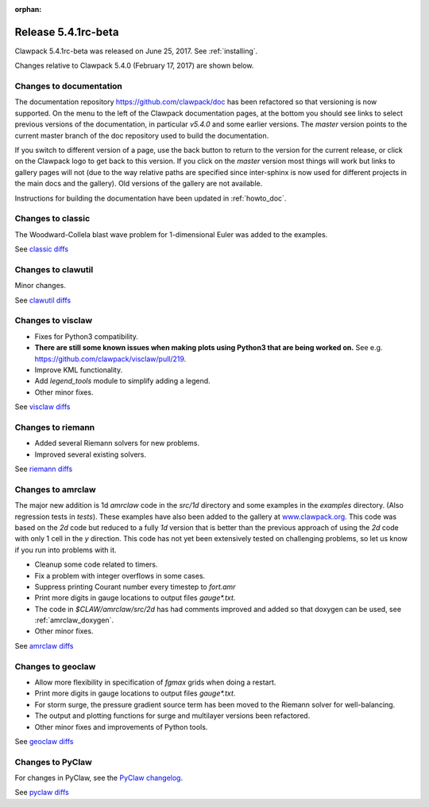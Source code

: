 :orphan:


.. comment: Change master to v5.4.1 in github links below once release is tagged

.. _release_5_4_1:

==========================
Release 5.4.1rc-beta
==========================


Clawpack 5.4.1rc-beta was released on June 25, 2017.  See :ref:`installing`.

Changes relative to Clawpack 5.4.0 (February 17, 2017) are shown below.

Changes to documentation
------------------------

The documentation repository https://github.com/clawpack/doc has been refactored so that versioning is now supported.  On the menu to the left of the Clawpack documentation pages, at the bottom you should see links to select previous versions of the documentation, in particular `v5.4.0` and some earlier versions.  The `master` version points to the current master branch of the doc repository used to build the documentation.

If you switch to different version of a page, use the back button to return to the version for the current release, or click on the Clawpack logo to get back to this version.  If you click on the `master` version most things will work but links to gallery pages will not (due to the way relative paths are specified since inter-sphinx is now used for different projects in the main docs and the gallery).  Old versions of the gallery are not available.

Instructions for building the documentation have been updated in :ref:`howto_doc`.


Changes to classic
------------------

The Woodward-Collela blast wave problem for 1-dimensional Euler was added to the examples.

See `classic diffs
<https://github.com/clawpack/classic/compare/v5.4.0...master>`_

Changes to clawutil
-------------------

Minor changes.

See `clawutil diffs
<https://github.com/clawpack/clawutil/compare/v5.4.0...master>`_

Changes to visclaw
------------------

- Fixes for Python3 compatibility.  
- **There are still some known issues when making plots using Python3 that are being worked on.**  See e.g. https://github.com/clawpack/visclaw/pull/219.
- Improve KML functionality.
- Add `legend_tools` module to simplify adding a legend.
- Other minor fixes.
 
See `visclaw diffs
<https://github.com/clawpack/visclaw/compare/v5.4.0...master>`_

Changes to riemann
------------------

- Added several Riemann solvers for new problems.
- Improved several existing solvers.

See `riemann diffs
<https://github.com/clawpack/riemann/compare/v5.4.0...master>`_

Changes to amrclaw
------------------

The major new addition is 1d `amrclaw` code in the `src/1d` directory and 
some examples in the `examples` directory. (Also regression tests in `tests`).
These examples have also been added to the gallery at `www.clawpack.org <http://www.clawpack.org>`_. 
This code was based on the `2d` code but reduced to a fully `1d` version that is better than the previous approach of using the `2d` code with only 1 cell in the `y` direction.  This code has not yet been extensively tested on challenging problems, so let us know if you run into problems with it.


- Cleanup some code related to timers.
- Fix a problem with integer overflows in some cases.
- Suppress printing Courant number every timestep to `fort.amr`
- Print more digits in gauge locations to output files `gauge*.txt`.
- The code in `$CLAW/amrclaw/src/2d` has had comments improved and added so that doxygen can be used, see :ref:`amrclaw_doxygen`.
- Other minor fixes.

See `amrclaw diffs
<https://github.com/clawpack/amrclaw/compare/v5.4.0...master>`_

Changes to geoclaw
------------------


- Allow more flexibility in specification of `fgmax` grids when doing a restart.
- Print more digits in gauge locations to output files `gauge*.txt`.
- For storm surge, the pressure gradient source term has been moved to the Riemann solver for well-balancing.  
- The output and plotting functions for surge and multilayer versions been refactored.
- Other minor fixes and improvements of Python tools.

See `geoclaw diffs
<https://github.com/clawpack/geoclaw/compare/v5.4.0...master>`_


Changes to PyClaw
------------------

For changes in PyClaw, see the `PyClaw changelog
<https://github.com/clawpack/pyclaw/blob/master/CHANGES.md>`_.

See `pyclaw diffs
<https://github.com/clawpack/pyclaw/compare/v5.4.0...master>`_

